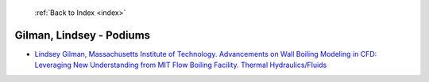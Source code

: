  :ref:`Back to Index <index>`

Gilman, Lindsey - Podiums
-------------------------

* `Lindsey Gilman, Massachusetts Institute of Technology. Advancements on Wall Boiling Modeling in CFD: Leveraging New Understanding from MIT Flow Boiling Facility. Thermal Hydraulics/Fluids <../_static/docs/202.pdf>`_
